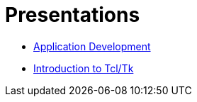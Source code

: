 = Presentations

* xref:attachment$brlcad-app-devel.html[Application Development]
* xref:attachment$intro-to-tcltk.html[Introduction to Tcl/Tk]
